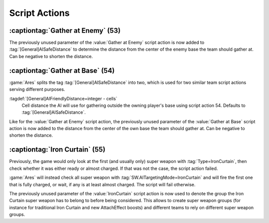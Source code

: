 Script Actions
~~~~~~~~~~~~~~

:captiontag:`Gather at Enemy` (53)
``````````````````````````````````

The previously unused parameter of the :value:`Gather at Enemy` script action is
now added to :tag:`[General]AISafeDistance` to determine the distance from the
center of the enemy base the team should gather at. Can be negative to shorten
the distance.

.. versionadded:: 2.0



.. index:: Scripts; Distance setting for Gather at Base

:captiontag:`Gather at Base` (54)
`````````````````````````````````

:game:`Ares` splits the tag :tag:`[General]AISafeDistance` into two, which is
used for two similar team script actions serving different purposes.

:tagdef:`[General]AIFriendlyDistance=integer - cells`
  Cell distance the AI will use for gathering outside the owning player's base
  using script action 54. Defaults to :tag:`[General]AISafeDistance`.

Like for the :value:`Gather at Enemy` script action, the previously unused
parameter of the :value:`Gather at Base` script action is now added to the
distance from the center of the own base the team should gather at. Can be
negative to shorten the distance.

.. versionadded:: 2.0



.. _script-ironcurtain:

.. index:: Scripts; Iron Curtain team script extended

:captiontag:`Iron Curtain` (55)
``````````````````````````````

Previously, the game would only look at the first (and usually only) super
weapon with :tag:`Type=IronCurtain`, then check whether it was either ready or
almost charged. If that was not the case, the script action failed.

:game:`Ares` will instead check all super weapon with
:tag:`SW.AITargetingMode=IronCurtain` and will fire the first one that is fully
charged, or wait, if any is at least almost charged. The script will fail
otherwise.

The previously unused parameter of the :value:`IronCurtain` script action is now
used to denote the group the Iron Curtain super weapon has to belong to before
being considered. This allows to create super weapon groups (for instance for
traditional Iron Curtain and new AttachEffect boosts) and different teams to
rely on different super weapon groups.

.. versionadded:: 2.0
